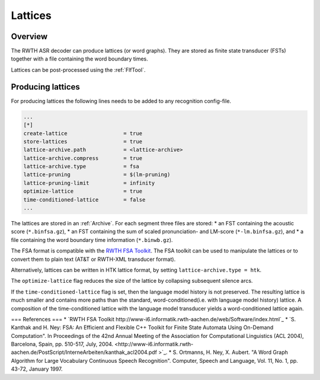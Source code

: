 Lattices
========

Overview
--------

The RWTH ASR decoder can produce lattices (or word graphs).
They are stored as finite state transducer (FSTs) together with a file containing the word boundary times.

Lattices can be post-processed using the :ref:`FlfTool`.

Producing lattices
------------------

For producing lattices the following lines needs to be added to any recognition config-file.

.. code-block :: ini

    ...
    [*]
    create-lattice                  = true
    store-lattices                  = true
    lattice-archive.path            = <lattice-archive>
    lattice-archive.compress        = true
    lattice-archive.type            = fsa
    lattice-pruning                 = $(lm-pruning)
    lattice-pruning-limit           = infinity
    optimize-lattice                = true
    time-conditioned-lattice        = false
    ...

The lattices are stored in an :ref:`Archive`.
For each segment three files are stored:
* an FST containing the acoustic score (``*.binfsa.gz``), 
* an FST containing the sum of scaled pronunciation- and LM-score (``*-lm.binfsa.gz``), and
* a file containing the word boundary time information (``*.binwb.gz``).

The FSA format is compatible with the `RWTH FSA Toolkit <http://www-i6.informatik.rwth-aachen.de/web/Software/index.html>`_.
The FSA toolkit can be used to manipulate the lattices or to convert them to plain text (AT&T or RWTH-XML transducer format).

Alternatively, lattices can be written in HTK lattice format, by setting ``lattice-archive.type = htk``.

The ``optimize-lattice`` flag reduces the size of the lattice by collapsing subsequent silence arcs.

If the ``time-conditioned-lattice`` flag is set, then the language model history is not preserved. 
The resulting lattice is much smaller and contains more paths than the standard, word-conditioned(i.e. with language model history) lattice.
A composition of the time-conditioned lattice with the language model transducer yields a word-conditioned lattice again.

=== References ===
* `RWTH FSA Toolkit http://www-i6.informatik.rwth-aachen.de/web/Software/index.html`_
* `S. Kanthak and H. Ney: FSA: An Efficient and Flexible C++ Toolkit for Finite State Automata Using On-Demand Computation". In Proceedings of the 42nd Annual Meeting of the Association for Computational Linguistics (ACL 2004), Barcelona, Spain, pp. 510-517, July, 2004. <http://www-i6.informatik.rwth-aachen.de/PostScript/InterneArbeiten/kanthak_acl2004.pdf >`_.
* S. Ortmanns, H. Ney, X. Aubert. "A Word Graph Algorithm for Large Vocabulary Continuous Speech Recognition". Computer, Speech and Language, Vol. 11, No. 1, pp. 43-72, January 1997.

